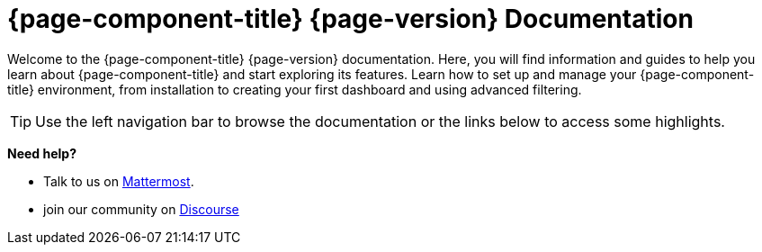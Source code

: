 
:imagesdir: ../assets/images

[[welcome-index]]
= {page-component-title} {page-version} Documentation

:data-uri:
:icons:

[.lead]
Welcome to the {page-component-title} {page-version} documentation.
Here, you will find information and guides to help you learn about {page-component-title} and start exploring its features.
Learn how to set up and manage your {page-component-title} environment, from installation to creating your first dashboard and using advanced filtering.

[TIP]
====
Use the left navigation bar to browse the documentation or the links below to access some highlights.
====

[big]*Need help?*

* Talk to us on https://chat.opennms.com/opennms[Mattermost].
* join our community on https://opennms.discourse.group/latest[Discourse]
